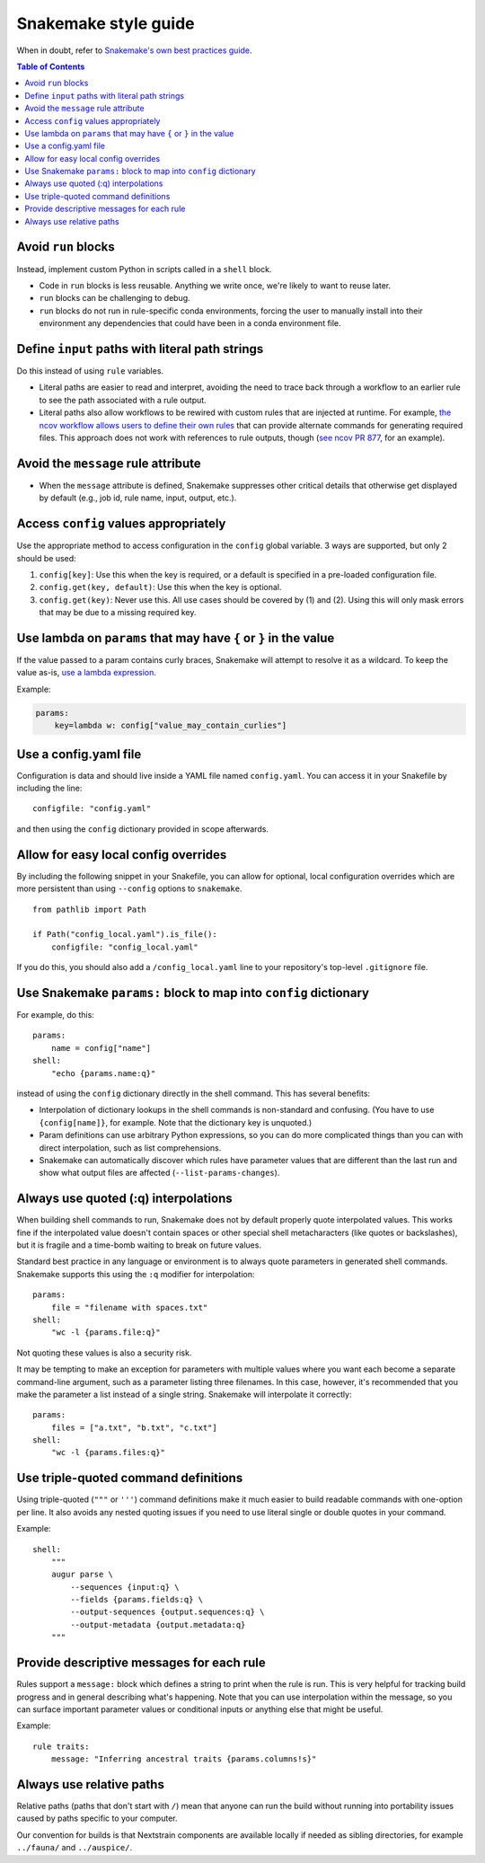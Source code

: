 =====================
Snakemake style guide
=====================

When in doubt, refer to `Snakemake's own best practices
guide <https://snakemake.readthedocs.io/en/stable/snakefiles/best_practices.html>`__.

.. contents:: Table of Contents
   :local:

Avoid ``run`` blocks
====================

Instead, implement custom Python in scripts called in a ``shell`` block.

-  Code in ``run`` blocks is less reusable. Anything we write once,
   we're likely to want to reuse later.

-  ``run`` blocks can be challenging to debug.

-  ``run`` blocks do not run in rule-specific conda environments,
   forcing the user to manually install into their environment any
   dependencies that could have been in a conda environment file.

Define ``input`` paths with literal path strings
================================================

Do this instead of using ``rule`` variables.

-  Literal paths are easier to read and interpret, avoiding the need to
   trace back through a workflow to an earlier rule to see the path
   associated with a rule output.

-  Literal paths also allow workflows to be rewired with custom rules
   that are injected at runtime. For example, `the ncov workflow allows
   users to define their own rules
   <https://docs.nextstrain.org/projects/ncov/en/latest/reference/configuration.html#custom-rules>`__
   that can provide alternate commands for generating required files.
   This approach does not work with references to rule outputs, though
   (`see ncov PR 877 <https://github.com/nextstrain/ncov/pull/877>`__,
   for an example).

Avoid the ``message`` rule attribute
====================================

-  When the ``message`` attribute is defined, Snakemake suppresses other
   critical details that otherwise get displayed by default (e.g., job
   id, rule name, input, output, etc.).

Access ``config`` values appropriately
======================================

Use the appropriate method to access configuration in the ``config``
global variable. 3 ways are supported, but only 2 should be used:

1. ``config[key]``: Use this when the key is required, or a default is
   specified in a pre-loaded configuration file.

2. ``config.get(key, default)``: Use this when the key is optional.

3. ``config.get(key)``: Never use this. All use cases should be covered
   by (1) and (2). Using this will only mask errors that may be due to a
   missing required key.

Use lambda on ``params`` that may have ``{`` or ``}`` in the value
==================================================================

If the value passed to a param contains curly braces, Snakemake will attempt to
resolve it as a wildcard. To keep the value as-is, `use a lambda expression <https://github.com/snakemake/snakemake/issues/2166#issuecomment-1464202922>`__.

Example:

.. code-block:: python

   params:
       key=lambda w: config["value_may_contain_curlies"]

Use a config.yaml file
======================

Configuration is data and should live inside a YAML file named
``config.yaml``. You can access it in your Snakefile by including the
line:

::

   configfile: "config.yaml"

and then using the ``config`` dictionary provided in scope afterwards.

Allow for easy local config overrides
=====================================

By including the following snippet in your Snakefile, you can allow for
optional, local configuration overrides which are more persistent than
using ``--config`` options to ``snakemake``.

::

   from pathlib import Path

   if Path("config_local.yaml").is_file():
       configfile: "config_local.yaml"

If you do this, you should also add a ``/config_local.yaml`` line to
your repository's top-level ``.gitignore`` file.

Use Snakemake ``params:`` block to map into ``config`` dictionary
=================================================================

For example, do this:

::

   params:
       name = config["name"]
   shell:
       "echo {params.name:q}"

instead of using the ``config`` dictionary directly in the shell
command. This has several benefits:

-  Interpolation of dictionary lookups in the shell commands is
   non-standard and confusing. (You have to use ``{config[name]}``, for
   example. Note that the dictionary key is unquoted.)

-  Param definitions can use arbitrary Python expressions, so you can do
   more complicated things than you can with direct interpolation, such
   as list comprehensions.

-  Snakemake can automatically discover which rules have parameter
   values that are different than the last run and show what output
   files are affected (``--list-params-changes``).

Always use quoted (:q) interpolations
=====================================

When building shell commands to run, Snakemake does not by default
properly quote interpolated values. This works fine if the interpolated
value doesn't contain spaces or other special shell metacharacters (like
quotes or backslashes), but it is fragile and a time-bomb waiting to
break on future values.

Standard best practice in any language or environment is to always quote
parameters in generated shell commands. Snakemake supports this using
the ``:q`` modifier for interpolation:

::

   params:
       file = "filename with spaces.txt"
   shell:
       "wc -l {params.file:q}"

Not quoting these values is also a security risk.

It may be tempting to make an exception for parameters with multiple
values where you want each become a separate command-line argument, such
as a parameter listing three filenames. In this case, however, it's
recommended that you make the parameter a list instead of a single
string. Snakemake will interpolate it correctly:

::

   params:
       files = ["a.txt", "b.txt", "c.txt"]
   shell:
       "wc -l {params.files:q}"

Use triple-quoted command definitions
=====================================

Using triple-quoted (``"""`` or ``'''``) command definitions make it
much easier to build readable commands with one-option per line. It also
avoids any nested quoting issues if you need to use literal single or
double quotes in your command.

Example:

::

   shell:
       """
       augur parse \
           --sequences {input:q} \
           --fields {params.fields:q} \
           --output-sequences {output.sequences:q} \
           --output-metadata {output.metadata:q}
       """

Provide descriptive messages for each rule
==========================================

Rules support a ``message:`` block which defines a string to print when
the rule is run. This is very helpful for tracking build progress and in
general describing what's happening. Note that you can use interpolation
within the message, so you can surface important parameter values or
conditional inputs or anything else that might be useful.

Example:

::

   rule traits:
       message: "Inferring ancestral traits {params.columns!s}"

Always use relative paths
=========================

Relative paths (paths that don't start with ``/``) mean that anyone can
run the build without running into portability issues caused by paths
specific to your computer.

Our convention for builds is that Nextstrain components are available
locally if needed as sibling directories, for example ``../fauna/`` and
``../auspice/``.
